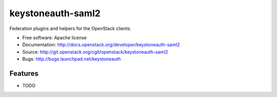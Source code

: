 ===========================
keystoneauth-saml2
===========================

Federation plugins and helpers for the OpenStack clients.

* Free software: Apache license
* Documentation: http://docs.openstack.org/developer/keystoneauth-saml2
* Source: http://git.openstack.org/cgit/openstack/keystoneauth-saml2
* Bugs: http://bugs.launchpad.net/keystoneauth

Features
--------

* TODO
